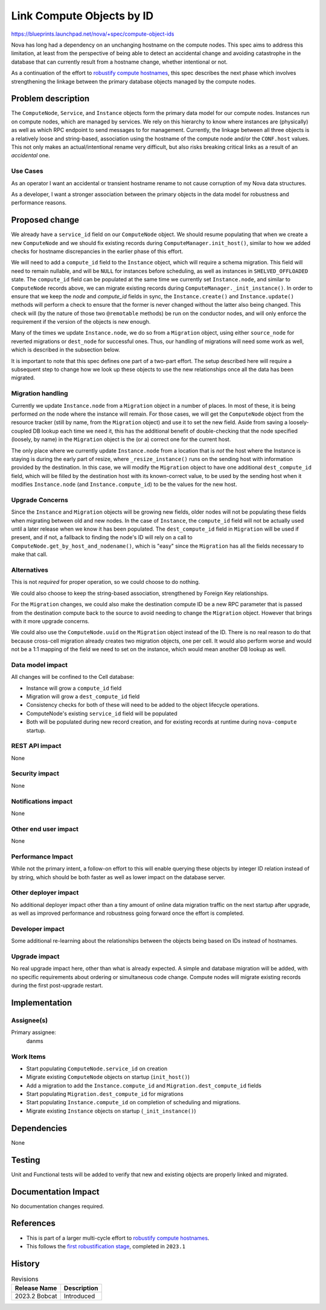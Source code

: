 ..
 This work is licensed under a Creative Commons Attribution 3.0 Unported
 License.

 http://creativecommons.org/licenses/by/3.0/legalcode

==========================
Link Compute Objects by ID
==========================

https://blueprints.launchpad.net/nova/+spec/compute-object-ids

Nova has long had a dependency on an unchanging hostname on the
compute nodes. This spec aims to address this limitation, at least
from the perspective of being able to detect an accidental change and
avoiding catastrophe in the database that can currently result from a
hostname change, whether intentional or not.

As a continuation of the effort to `robustify compute hostnames`_, this spec
describes the next phase which involves strengthening the linkage between the
primary database objects managed by the compute nodes.

Problem description
===================

The ``ComputeNode``, ``Service``, and ``Instance`` objects form the primary
data model for our compute nodes. Instances run on compute nodes, which are
managed by services. We rely on this hierarchy to know where instances are
(physically) as well as which RPC endpoint to send messages to for management.
Currently, the linkage between all three objects is a relatively loose and
string-based, association using the hostname of the compute node and/or the
``CONF.host`` values. This not only makes an actual/intentional rename very
difficult, but also risks breaking critical links as a result of an
*accidental* one.

Use Cases
---------

As an operator I want an accidental or transient hostname rename to not cause
corruption of my Nova data structures.

As a developer, I want a stronger association between the primary objects in
the data model for robustness and performance reasons.

Proposed change
===============

We already have a ``service_id`` field on our ``ComputeNode`` object. We should
resume populating that when we create a new ``ComputeNode`` and we should fix
existing records during ``ComputeManager.init_host()``, similar to how we added
checks for hostname discrepancies in the earlier phase of this effort.

We will need to add a ``compute_id`` field to the ``Instance`` object, which
will require a schema migration. This field will need to remain nullable, and
will be ``NULL`` for instances before scheduling, as well as instances in
``SHELVED_OFFLOADED`` state. The ``compute_id`` field can be populated at the
same time we currently set ``Instance.node``, and similar to ``ComputeNode``
records above, we can migrate existing records during
``ComputeManager._init_instance()``. In order to ensure that we keep the `node`
and `compute_id` fields in sync, the ``Instance.create()`` and
``Instance.update()`` methods will perform a check to ensure that the former is
never changed without the latter also being changed. This check will (by the
nature of those two ``@remotable`` methods) be run on the conductor nodes, and
will only enforce the requirement if the version of the objects is new enough.

Many of the times we update ``Instance.node``, we do so from a ``Migration``
object, using either ``source_node`` for reverted migrations or ``dest_node``
for successful ones. Thus, our handling of migrations will need some work as
well, which is described in the subsection below.

It is important to note that this spec defines one part of a two-part effort.
The setup described here will require a subsequent step to change how we
look up these objects to use the new relationships once all the data has been
migrated.

Migration handling
------------------

Currently we update ``Instance.node`` from a ``Migration`` object in a number
of places. In most of these, it is being performed *on* the node where the
instance will remain. For those cases, we will get the ``ComputeNode`` object
from the resource tracker (still by name, from the ``Migration`` object) and
use it to set the new field. Aside from saving a loosely-coupled DB lookup
each time we need it, this has the additional benefit of double-checking that
the node specified (loosely, by name) in the ``Migration`` object is the (or a)
correct one for the current host.

The only place where we currently update ``Instance.node`` from a location that
is *not* the host where the Instance is staying is during the early part of
resize, where ``_resize_instance()`` runs on the sending host with information
provided by the destination. In this case, we will modify the ``Migration``
object to have one additional ``dest_compute_id`` field, which will be filled
by the destination host with its known-correct value, to be used by the sending
host when it modifies ``Instance.node`` (and ``Instance.compute_id``) to be the
values for the new host.

Upgrade Concerns
----------------

Since the ``Instance`` and ``Migration`` objects will be growing new fields,
older nodes will not be populating these fields when migrating between old and
new nodes. In the case of ``Instance``, the ``compute_id`` field will not be
actually used until a later release when we know it has been populated. The
``dest_compute_id`` field in ``Migration`` will be used if present, and if not,
a fallback to finding the node's ID will rely on a call to
``ComputeNode.get_by_host_and_nodename()``, which is "easy" since the
``Migration`` has all the fields necessary to make that call.

Alternatives
------------

This is not *required* for proper operation, so we could choose to do nothing.

We could also choose to keep the string-based association, strengthened by
Foreign Key relationships.

For the ``Migration`` changes, we could also make the destination compute ID
be a new RPC parameter that is passed from the destination compute back to the
source to avoid needing to change the ``Migration`` object. However that
brings with it more upgrade concerns.

We could also use the ``ComputeNode.uuid`` on the ``Migration`` object instead
of the ID. There is no real reason to do that because cross-cell migration
already creates two migration objects, one per cell. It would also perform
worse and would not be a 1:1 mapping of the field we need to set on the
instance, which would mean another DB lookup as well.

Data model impact
-----------------

All changes will be confined to the Cell database:

* Instance will grow a ``compute_id`` field
* Migration will grow a ``dest_compute_id`` field
* Consistency checks for both of these will need to be added to the object
  lifecycle operations.
* ComputeNode's existing ``service_id`` field will be populated
* Both will be populated during new record creation, and for existing records
  at runtime during ``nova-compute`` startup.

REST API impact
---------------

None

Security impact
---------------

None

Notifications impact
--------------------

None

Other end user impact
---------------------

None

Performance Impact
------------------

While not the primary intent, a follow-on effort to this will enable querying
these objects by integer ID relation instead of by string, which should be
both faster as well as lower impact on the database server.

Other deployer impact
---------------------

No additional deployer impact other than a tiny amount of online data
migration traffic on the next startup after upgrade, as well as improved
performance and robustness going forward once the effort is completed.

Developer impact
----------------

Some additional re-learning about the relationships between the objects being
based on IDs instead of hostnames.

Upgrade impact
--------------

No real upgrade impact here, other than what is already expected. A simple and
database migration will be added, with no specific requirements about ordering
or simultaneous code change. Compute nodes will migrate existing records during
the first post-upgrade restart.

Implementation
==============

Assignee(s)
-----------

Primary assignee:
  danms

Work Items
----------

* Start populating ``ComputeNode.service_id`` on creation
* Migrate existing ``ComputeNode`` objects on startup (``init_host()``)
* Add a migration to add the ``Instance.compute_id`` and
  ``Migration.dest_compute_id`` fields
* Start populating ``Migration.dest_compute_id`` for migrations
* Start populating ``Instance.compute_id`` on completion of scheduling and
  migrations.
* Migrate existing ``Instance`` objects on startup (``_init_instance()``)

Dependencies
============

None

Testing
=======

Unit and Functional tests will be added to verify that new and existing objects
are properly linked and migrated.

Documentation Impact
====================

No documentation changes required.

References
==========

- This is part of a larger multi-cycle effort to
  `robustify compute hostnames`_.
- This follows the `first robustification stage`_, completed in ``2023.1``

.. _`robustify compute hostnames`: https://specs.openstack.org/openstack/nova-specs/specs/backlog/approved/robustify-compute-hostnames.html
.. _`first robustification stage`: https://specs.openstack.org/openstack/nova-specs/specs/2023.1/approved/stable-compute-uuid.html

History
=======

.. list-table:: Revisions
   :header-rows: 1

   * - Release Name
     - Description
   * - 2023.2 Bobcat
     - Introduced
